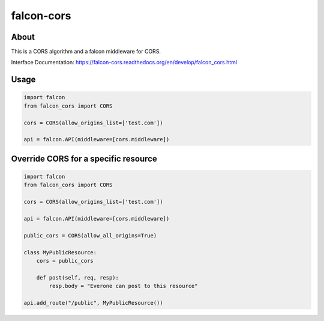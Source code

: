 falcon-cors
========

About
------
This is a CORS algorithm and a falcon middleware for CORS.

Interface Documentation:  https://falcon-cors.readthedocs.org/en/develop/falcon_cors.html

Usage
------
.. code-block:: python

    import falcon
    from falcon_cors import CORS

    cors = CORS(allow_origins_list=['test.com'])

    api = falcon.API(middleware=[cors.middleware])


Override CORS for a specific resource
--------
.. code-block:: python

    import falcon
    from falcon_cors import CORS

    cors = CORS(allow_origins_list=['test.com'])

    api = falcon.API(middleware=[cors.middleware])

    public_cors = CORS(allow_all_origins=True)

    class MyPublicResource:
        cors = public_cors

        def post(self, req, resp):
            resp.body = "Everone can post to this resource"

    api.add_route("/public", MyPublicResource())




